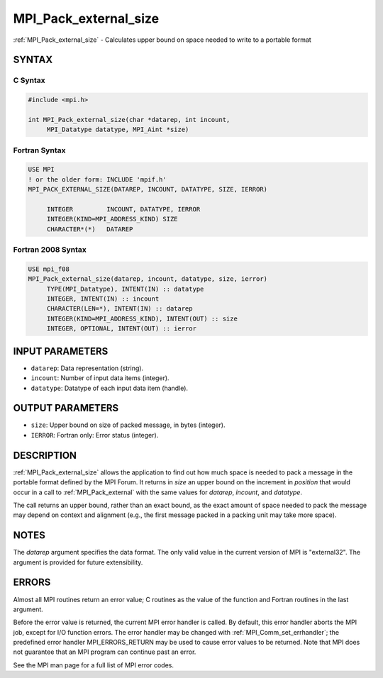 .. _mpi_pack_external_size:


MPI_Pack_external_size
======================

.. include_body

:ref:`MPI_Pack_external_size` - Calculates upper bound on space needed to
write to a portable format


SYNTAX
------


C Syntax
^^^^^^^^

.. code-block:: c

   #include <mpi.h>

   int MPI_Pack_external_size(char *datarep, int incount,
   	MPI_Datatype datatype, MPI_Aint *size)


Fortran Syntax
^^^^^^^^^^^^^^

.. code-block:: fortran

   USE MPI
   ! or the older form: INCLUDE 'mpif.h'
   MPI_PACK_EXTERNAL_SIZE(DATAREP, INCOUNT, DATATYPE, SIZE, IERROR)

   	INTEGER		INCOUNT, DATATYPE, IERROR
   	INTEGER(KIND=MPI_ADDRESS_KIND) SIZE
   	CHARACTER*(*)	DATAREP


Fortran 2008 Syntax
^^^^^^^^^^^^^^^^^^^

.. code-block:: fortran

   USE mpi_f08
   MPI_Pack_external_size(datarep, incount, datatype, size, ierror)
   	TYPE(MPI_Datatype), INTENT(IN) :: datatype
   	INTEGER, INTENT(IN) :: incount
   	CHARACTER(LEN=*), INTENT(IN) :: datarep
   	INTEGER(KIND=MPI_ADDRESS_KIND), INTENT(OUT) :: size
   	INTEGER, OPTIONAL, INTENT(OUT) :: ierror


INPUT PARAMETERS
----------------
* ``datarep``: Data representation (string).
* ``incount``: Number of input data items (integer).
* ``datatype``: Datatype of each input data item (handle).

OUTPUT PARAMETERS
-----------------
* ``size``: Upper bound on size of packed message, in bytes (integer).
* ``IERROR``: Fortran only: Error status (integer).

DESCRIPTION
-----------

:ref:`MPI_Pack_external_size` allows the application to find out how much space
is needed to pack a message in the portable format defined by the MPI
Forum. It returns in *size* an upper bound on the increment in
*position* that would occur in a call to :ref:`MPI_Pack_external` with the same
values for *datarep*, *incount*, and *datatype*.

The call returns an upper bound, rather than an exact bound, as the
exact amount of space needed to pack the message may depend on context
and alignment (e.g., the first message packed in a packing unit may take
more space).


NOTES
-----

The *datarep* argument specifies the data format. The only valid value
in the current version of MPI is "external32". The argument is provided
for future extensibility.


ERRORS
------

Almost all MPI routines return an error value; C routines as the value
of the function and Fortran routines in the last argument.

Before the error value is returned, the current MPI error handler is
called. By default, this error handler aborts the MPI job, except for
I/O function errors. The error handler may be changed with
:ref:`MPI_Comm_set_errhandler`; the predefined error handler MPI_ERRORS_RETURN
may be used to cause error values to be returned. Note that MPI does not
guarantee that an MPI program can continue past an error.

See the MPI man page for a full list of MPI error codes.


.. seealso::
   :ref:`MPI_Pack_external` :ref:`MPI_Unpack_external`
